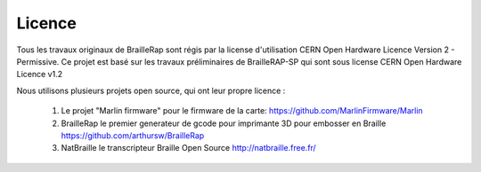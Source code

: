 Licence
=======

Tous les travaux originaux de BrailleRap sont régis par la license d'utilisation CERN Open Hardware Licence Version 2 - Permissive.
Ce projet est basé sur les travaux préliminaires de BrailleRAP-SP qui sont sous license CERN Open Hardware Licence v1.2

Nous utilisons plusieurs projets open source, qui ont leur propre licence :

   #. Le projet "Marlin firmware"  pour le firmware de la carte: https://github.com/MarlinFirmware/Marlin 
   #. BrailleRap le premier generateur de gcode pour imprimante 3D pour embosser en Braille https://github.com/arthursw/BrailleRap
   #. NatBraille le transcripteur Braille Open Source http://natbraille.free.fr/
   
   